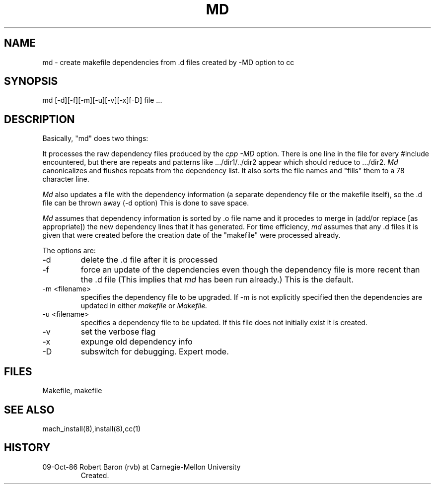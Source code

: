 .TH MD 8 1/19/87
.CM 1
.SH NAME
md \- create makefile dependencies from .d files created by -MD option to cc
.SH SYNOPSIS
md [-d][-f][-m][-u][-v][-x][-D] file ...
.SH DESCRIPTION
Basically, "md" does two things:

It processes the raw dependency files produced by the
.I cpp -MD
option.  There is one line in the file for every #include
encountered, but there are repeats and patterns
like .../dir1/../dir2 appear which should reduce to .../dir2.
.I Md
canonicalizes and flushes repeats from the dependency
list.  It also sorts the file names and "fills" them to a 78
character line.

.I Md
also updates a file with the dependency
information (a separate dependency file or the makefile itself), 
so the .d file can be thrown away (-d option)
This is done to save space.

.I Md
assumes that dependency
information  is sorted by .o file name and it
procedes to merge in (add/or replace [as appropriate])  the new
dependency lines that it has generated.  For time efficiency,
.I md 
assumes that any .d files it is given that were created
before the creation date of the "makefile" were processed
already.
.PP
The options are:
.TP							    
-d
delete the .d file after it is processed
.TP
-f
force an update of the dependencies
even though the dependency file is more recent than the .d file
(This implies that 
.I md 
has been run already.) This is the default.
.TP
-m  <filename>
specifies the dependency file to be upgraded.  If -m is not explicitly
specified then the dependencies are updated in either
.I makefile
or
.I Makefile.
.TP
-u <filename>
specifies a dependency file to be updated. If this file does not
initially exist it is created.
.TP
-v
set the verbose flag
.TP
-x
expunge old dependency info
.TP
-D
subswitch for debugging. Expert mode.
.i0
.DT
.PP
.SH FILES
Makefile, makefile
.SH "SEE ALSO"
mach_install(8),install(8),cc(1)
.SH HISTORY
.TP
09-Oct-86  Robert Baron (rvb) at Carnegie-Mellon University
Created.
